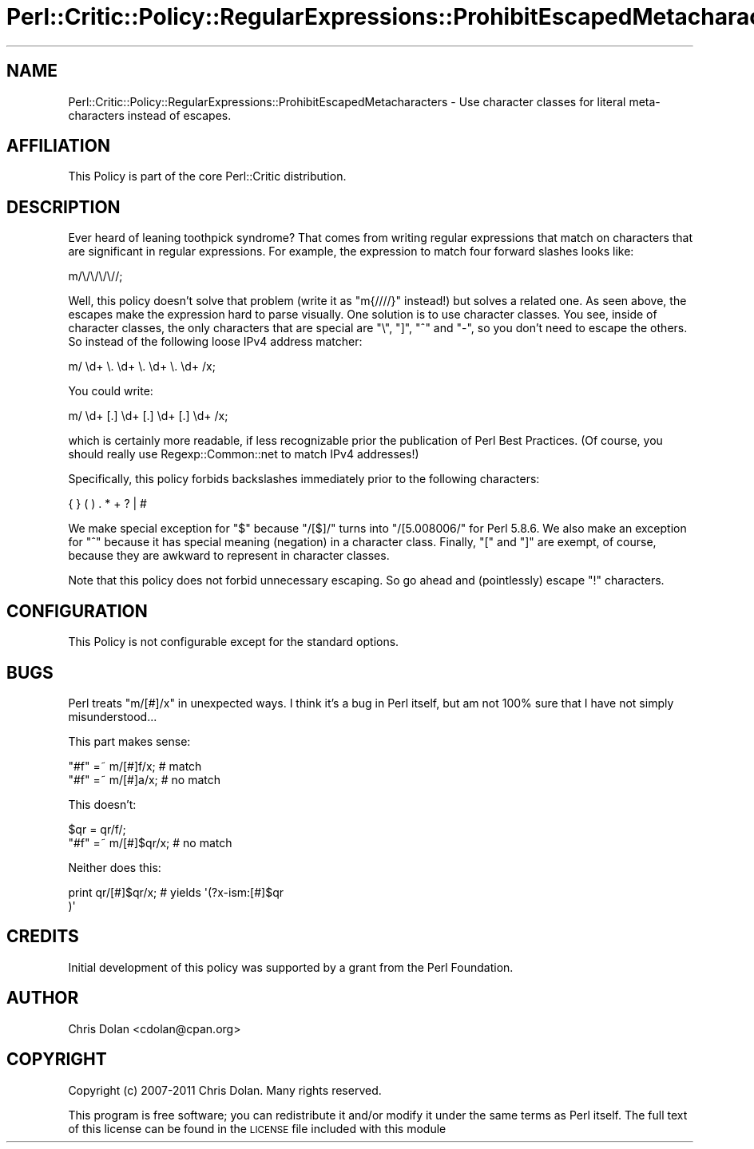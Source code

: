 .\" Automatically generated by Pod::Man 2.22 (Pod::Simple 3.13)
.\"
.\" Standard preamble:
.\" ========================================================================
.de Sp \" Vertical space (when we can't use .PP)
.if t .sp .5v
.if n .sp
..
.de Vb \" Begin verbatim text
.ft CW
.nf
.ne \\$1
..
.de Ve \" End verbatim text
.ft R
.fi
..
.\" Set up some character translations and predefined strings.  \*(-- will
.\" give an unbreakable dash, \*(PI will give pi, \*(L" will give a left
.\" double quote, and \*(R" will give a right double quote.  \*(C+ will
.\" give a nicer C++.  Capital omega is used to do unbreakable dashes and
.\" therefore won't be available.  \*(C` and \*(C' expand to `' in nroff,
.\" nothing in troff, for use with C<>.
.tr \(*W-
.ds C+ C\v'-.1v'\h'-1p'\s-2+\h'-1p'+\s0\v'.1v'\h'-1p'
.ie n \{\
.    ds -- \(*W-
.    ds PI pi
.    if (\n(.H=4u)&(1m=24u) .ds -- \(*W\h'-12u'\(*W\h'-12u'-\" diablo 10 pitch
.    if (\n(.H=4u)&(1m=20u) .ds -- \(*W\h'-12u'\(*W\h'-8u'-\"  diablo 12 pitch
.    ds L" ""
.    ds R" ""
.    ds C` ""
.    ds C' ""
'br\}
.el\{\
.    ds -- \|\(em\|
.    ds PI \(*p
.    ds L" ``
.    ds R" ''
'br\}
.\"
.\" Escape single quotes in literal strings from groff's Unicode transform.
.ie \n(.g .ds Aq \(aq
.el       .ds Aq '
.\"
.\" If the F register is turned on, we'll generate index entries on stderr for
.\" titles (.TH), headers (.SH), subsections (.SS), items (.Ip), and index
.\" entries marked with X<> in POD.  Of course, you'll have to process the
.\" output yourself in some meaningful fashion.
.ie \nF \{\
.    de IX
.    tm Index:\\$1\t\\n%\t"\\$2"
..
.    nr % 0
.    rr F
.\}
.el \{\
.    de IX
..
.\}
.\"
.\" Accent mark definitions (@(#)ms.acc 1.5 88/02/08 SMI; from UCB 4.2).
.\" Fear.  Run.  Save yourself.  No user-serviceable parts.
.    \" fudge factors for nroff and troff
.if n \{\
.    ds #H 0
.    ds #V .8m
.    ds #F .3m
.    ds #[ \f1
.    ds #] \fP
.\}
.if t \{\
.    ds #H ((1u-(\\\\n(.fu%2u))*.13m)
.    ds #V .6m
.    ds #F 0
.    ds #[ \&
.    ds #] \&
.\}
.    \" simple accents for nroff and troff
.if n \{\
.    ds ' \&
.    ds ` \&
.    ds ^ \&
.    ds , \&
.    ds ~ ~
.    ds /
.\}
.if t \{\
.    ds ' \\k:\h'-(\\n(.wu*8/10-\*(#H)'\'\h"|\\n:u"
.    ds ` \\k:\h'-(\\n(.wu*8/10-\*(#H)'\`\h'|\\n:u'
.    ds ^ \\k:\h'-(\\n(.wu*10/11-\*(#H)'^\h'|\\n:u'
.    ds , \\k:\h'-(\\n(.wu*8/10)',\h'|\\n:u'
.    ds ~ \\k:\h'-(\\n(.wu-\*(#H-.1m)'~\h'|\\n:u'
.    ds / \\k:\h'-(\\n(.wu*8/10-\*(#H)'\z\(sl\h'|\\n:u'
.\}
.    \" troff and (daisy-wheel) nroff accents
.ds : \\k:\h'-(\\n(.wu*8/10-\*(#H+.1m+\*(#F)'\v'-\*(#V'\z.\h'.2m+\*(#F'.\h'|\\n:u'\v'\*(#V'
.ds 8 \h'\*(#H'\(*b\h'-\*(#H'
.ds o \\k:\h'-(\\n(.wu+\w'\(de'u-\*(#H)/2u'\v'-.3n'\*(#[\z\(de\v'.3n'\h'|\\n:u'\*(#]
.ds d- \h'\*(#H'\(pd\h'-\w'~'u'\v'-.25m'\f2\(hy\fP\v'.25m'\h'-\*(#H'
.ds D- D\\k:\h'-\w'D'u'\v'-.11m'\z\(hy\v'.11m'\h'|\\n:u'
.ds th \*(#[\v'.3m'\s+1I\s-1\v'-.3m'\h'-(\w'I'u*2/3)'\s-1o\s+1\*(#]
.ds Th \*(#[\s+2I\s-2\h'-\w'I'u*3/5'\v'-.3m'o\v'.3m'\*(#]
.ds ae a\h'-(\w'a'u*4/10)'e
.ds Ae A\h'-(\w'A'u*4/10)'E
.    \" corrections for vroff
.if v .ds ~ \\k:\h'-(\\n(.wu*9/10-\*(#H)'\s-2\u~\d\s+2\h'|\\n:u'
.if v .ds ^ \\k:\h'-(\\n(.wu*10/11-\*(#H)'\v'-.4m'^\v'.4m'\h'|\\n:u'
.    \" for low resolution devices (crt and lpr)
.if \n(.H>23 .if \n(.V>19 \
\{\
.    ds : e
.    ds 8 ss
.    ds o a
.    ds d- d\h'-1'\(ga
.    ds D- D\h'-1'\(hy
.    ds th \o'bp'
.    ds Th \o'LP'
.    ds ae ae
.    ds Ae AE
.\}
.rm #[ #] #H #V #F C
.\" ========================================================================
.\"
.IX Title "Perl::Critic::Policy::RegularExpressions::ProhibitEscapedMetacharacters 3"
.TH Perl::Critic::Policy::RegularExpressions::ProhibitEscapedMetacharacters 3 "2017-01-19" "perl v5.10.1" "User Contributed Perl Documentation"
.\" For nroff, turn off justification.  Always turn off hyphenation; it makes
.\" way too many mistakes in technical documents.
.if n .ad l
.nh
.SH "NAME"
Perl::Critic::Policy::RegularExpressions::ProhibitEscapedMetacharacters \- Use character classes for literal meta\-characters instead of escapes.
.SH "AFFILIATION"
.IX Header "AFFILIATION"
This Policy is part of the core Perl::Critic
distribution.
.SH "DESCRIPTION"
.IX Header "DESCRIPTION"
Ever heard of leaning toothpick syndrome?  That comes from writing
regular expressions that match on characters that are significant in
regular expressions.  For example, the expression to match four
forward slashes looks like:
.PP
.Vb 1
\&    m/\e/\e/\e/\e//;
.Ve
.PP
Well, this policy doesn't solve that problem (write it as \f(CW\*(C`m{////}\*(C'\fR
instead!) but solves a related one.  As seen above, the escapes make
the expression hard to parse visually.  One solution is to use
character classes.  You see, inside of character classes, the only
characters that are special are \f(CW\*(C`\e\*(C'\fR, \f(CW\*(C`]\*(C'\fR, \f(CW\*(C`^\*(C'\fR and \f(CW\*(C`\-\*(C'\fR, so you
don't need to escape the others.  So instead of the following loose
IPv4 address matcher:
.PP
.Vb 1
\&    m/ \ed+ \e. \ed+ \e. \ed+ \e. \ed+ /x;
.Ve
.PP
You could write:
.PP
.Vb 1
\&    m/ \ed+ [.] \ed+ [.] \ed+ [.] \ed+ /x;
.Ve
.PP
which is certainly more readable, if less recognizable prior the
publication of Perl Best Practices.  (Of course, you should really use
Regexp::Common::net to match IPv4 addresses!)
.PP
Specifically, this policy forbids backslashes immediately prior to the
following characters:
.PP
.Vb 1
\&    { } ( ) . * + ? | #
.Ve
.PP
We make special exception for \f(CW\*(C`$\*(C'\fR because \f(CW\*(C`/[$]/\*(C'\fR turns into
\&\f(CW\*(C`/[5.008006/\*(C'\fR for Perl 5.8.6.  We also make an exception for \f(CW\*(C`^\*(C'\fR
because it has special meaning (negation) in a character class.
Finally, \f(CW\*(C`[\*(C'\fR and \f(CW\*(C`]\*(C'\fR are exempt, of course, because they are awkward
to represent in character classes.
.PP
Note that this policy does not forbid unnecessary escaping.  So go
ahead and (pointlessly) escape \f(CW\*(C`!\*(C'\fR characters.
.SH "CONFIGURATION"
.IX Header "CONFIGURATION"
This Policy is not configurable except for the standard options.
.SH "BUGS"
.IX Header "BUGS"
Perl treats \f(CW\*(C`m/[#]/x\*(C'\fR in unexpected ways.
I think it's a bug in Perl itself, but am not 100% sure that I have
not simply misunderstood...
.PP
This part makes sense:
.PP
.Vb 2
\&    "#f" =~ m/[#]f/x;     # match
\&    "#f" =~ m/[#]a/x;     # no match
.Ve
.PP
This doesn't:
.PP
.Vb 2
\&    $qr  = qr/f/;
\&    "#f" =~ m/[#]$qr/x; # no match
.Ve
.PP
Neither does this:
.PP
.Vb 2
\&    print qr/[#]$qr/x;  # yields \*(Aq(?x\-ism:[#]$qr
\&                                )\*(Aq
.Ve
.SH "CREDITS"
.IX Header "CREDITS"
Initial development of this policy was supported by a grant from the
Perl Foundation.
.SH "AUTHOR"
.IX Header "AUTHOR"
Chris Dolan <cdolan@cpan.org>
.SH "COPYRIGHT"
.IX Header "COPYRIGHT"
Copyright (c) 2007\-2011 Chris Dolan.  Many rights reserved.
.PP
This program is free software; you can redistribute it and/or modify
it under the same terms as Perl itself.  The full text of this license
can be found in the \s-1LICENSE\s0 file included with this module
